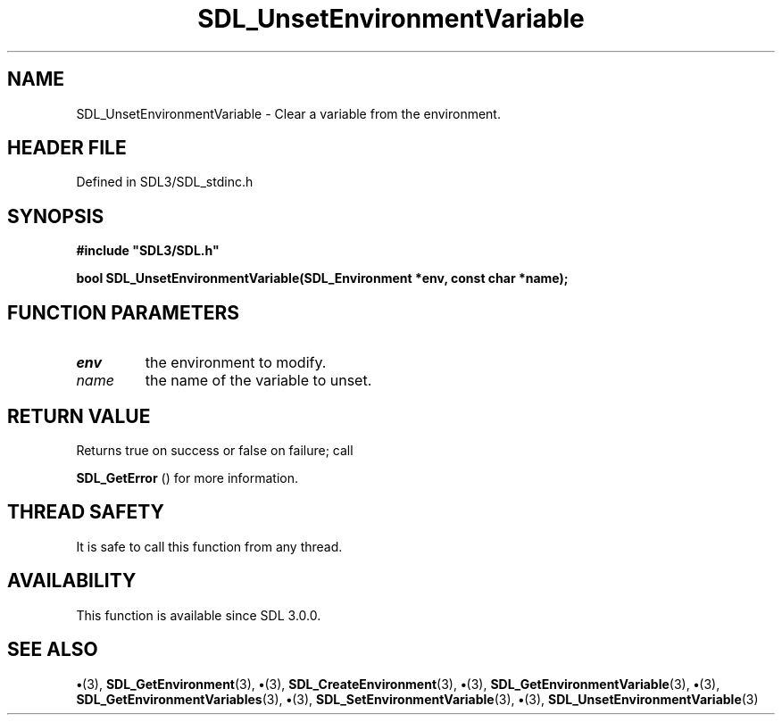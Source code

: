 .\" This manpage content is licensed under Creative Commons
.\"  Attribution 4.0 International (CC BY 4.0)
.\"   https://creativecommons.org/licenses/by/4.0/
.\" This manpage was generated from SDL's wiki page for SDL_UnsetEnvironmentVariable:
.\"   https://wiki.libsdl.org/SDL_UnsetEnvironmentVariable
.\" Generated with SDL/build-scripts/wikiheaders.pl
.\"  revision SDL-preview-3.1.3
.\" Please report issues in this manpage's content at:
.\"   https://github.com/libsdl-org/sdlwiki/issues/new
.\" Please report issues in the generation of this manpage from the wiki at:
.\"   https://github.com/libsdl-org/SDL/issues/new?title=Misgenerated%20manpage%20for%20SDL_UnsetEnvironmentVariable
.\" SDL can be found at https://libsdl.org/
.de URL
\$2 \(laURL: \$1 \(ra\$3
..
.if \n[.g] .mso www.tmac
.TH SDL_UnsetEnvironmentVariable 3 "SDL 3.1.3" "Simple Directmedia Layer" "SDL3 FUNCTIONS"
.SH NAME
SDL_UnsetEnvironmentVariable \- Clear a variable from the environment\[char46]
.SH HEADER FILE
Defined in SDL3/SDL_stdinc\[char46]h

.SH SYNOPSIS
.nf
.B #include \(dqSDL3/SDL.h\(dq
.PP
.BI "bool SDL_UnsetEnvironmentVariable(SDL_Environment *env, const char *name);
.fi
.SH FUNCTION PARAMETERS
.TP
.I env
the environment to modify\[char46]
.TP
.I name
the name of the variable to unset\[char46]
.SH RETURN VALUE
Returns true on success or false on failure; call

.BR SDL_GetError
() for more information\[char46]

.SH THREAD SAFETY
It is safe to call this function from any thread\[char46]

.SH AVAILABILITY
This function is available since SDL 3\[char46]0\[char46]0\[char46]

.SH SEE ALSO
.BR \(bu (3),
.BR SDL_GetEnvironment (3),
.BR \(bu (3),
.BR SDL_CreateEnvironment (3),
.BR \(bu (3),
.BR SDL_GetEnvironmentVariable (3),
.BR \(bu (3),
.BR SDL_GetEnvironmentVariables (3),
.BR \(bu (3),
.BR SDL_SetEnvironmentVariable (3),
.BR \(bu (3),
.BR SDL_UnsetEnvironmentVariable (3)
